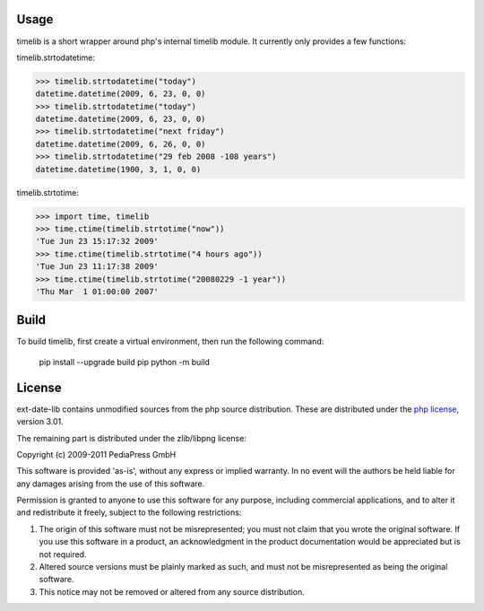 Usage
=====

timelib is a short wrapper around php's internal timelib module.
It currently only provides a few functions:

timelib.strtodatetime:

>>> timelib.strtodatetime("today")
datetime.datetime(2009, 6, 23, 0, 0)
>>> timelib.strtodatetime("today")
datetime.datetime(2009, 6, 23, 0, 0)
>>> timelib.strtodatetime("next friday")
datetime.datetime(2009, 6, 26, 0, 0)
>>> timelib.strtodatetime("29 feb 2008 -108 years")
datetime.datetime(1900, 3, 1, 0, 0)

timelib.strtotime:

>>> import time, timelib
>>> time.ctime(timelib.strtotime("now"))
'Tue Jun 23 15:17:32 2009'
>>> time.ctime(timelib.strtotime("4 hours ago"))
'Tue Jun 23 11:17:38 2009'
>>> time.ctime(timelib.strtotime("20080229 -1 year"))
'Thu Mar  1 01:00:00 2007'


Build
=====
To build timelib, first create a virtual environment, then run the following command:

    pip install --upgrade build pip
    python -m build



License
=======
ext-date-lib contains unmodified sources from the php source
distribution. These are distributed under the `php license`_, version
3.01.

The remaining part is distributed under the zlib/libpng license:

Copyright (c) 2009-2011 PediaPress GmbH

This software is provided 'as-is', without any express or implied
warranty. In no event will the authors be held liable for any damages
arising from the use of this software.

Permission is granted to anyone to use this software for any purpose,
including commercial applications, and to alter it and redistribute it
freely, subject to the following restrictions:

1. The origin of this software must not be misrepresented; you must not
   claim that you wrote the original software. If you use this software
   in a product, an acknowledgment in the product documentation would be
   appreciated but is not required.

2. Altered source versions must be plainly marked as such, and must not be
   misrepresented as being the original software.

3. This notice may not be removed or altered from any source
   distribution.


.. _php license: http://www.php.net/license/3_01.txt
